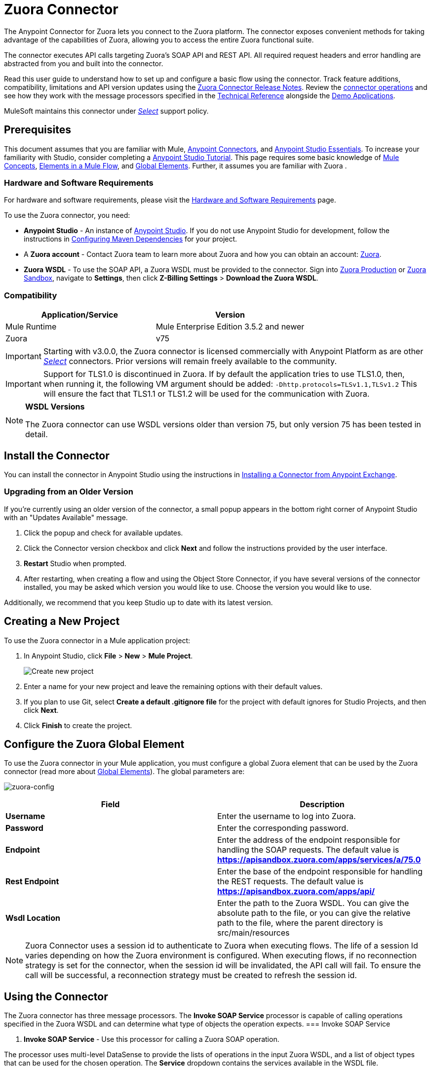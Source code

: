 = Zuora Connector
:keywords: zuora connector, dataweave, datasense, subscription

The Anypoint Connector for Zuora lets you connect to the Zuora platform. The connector exposes convenient methods for taking advantage of the capabilities of Zuora, allowing you to access the entire Zuora
functional suite.

The connector executes API calls targeting Zuora’s SOAP API and REST API. All required request headers and error handling are abstracted from you and built into the connector.

Read this user guide to understand how to set up and configure a basic flow using the connector. Track feature additions, compatibility, limitations and API version updates using the link:/release-notes/zuora-connector-release-notes[Zuora Connector Release Notes]. Review the link:#using-the-connector[connector operations] and see how they work with the message processors specified in the link:http://mulesoft.github.io/zuora-connector/[Technical Reference] alongside the link:https://www.mulesoft.com/exchange#!/?filters=Zuora&sortBy=rank[Demo Applications].

MuleSoft maintains this connector under link:/mule-user-guide/v/3.8/anypoint-connectors#connector-categories[_Select_] support policy.


== Prerequisites

This document assumes that you are familiar with Mule,
link:/mule-user-guide/v/3.8/anypoint-connectors[Anypoint Connectors], and
link:/anypoint-studio/v/6/[Anypoint Studio Essentials]. To increase your familiarity with Studio, consider completing a link:/anypoint-studio/v/6/basic-studio-tutorial[Anypoint Studio Tutorial]. This page requires some basic knowledge of link:/mule-user-guide/v/3.8/mule-concepts[Mule Concepts], link:/mule-user-guide/v/3.8/elements-in-a-mule-flow[Elements in a Mule Flow], and link:/mule-user-guide/v/3.8/global-elements[Global Elements].
Further, it assumes you are familiar with Zuora .


[[requirements]]
=== Hardware and Software Requirements

For hardware and software requirements, please visit the link:/mule-user-guide/v/3.8/hardware-and-software-requirements[Hardware and Software Requirements] page.

To use the Zuora connector, you need:

* *Anypoint Studio* - An instance of link:https://www.mulesoft.com/lp/dl/mule-esb-enterprise[Anypoint Studio]. If you do not use Anypoint Studio for development, follow the instructions in <<Configuring Maven Dependencies,Configuring Maven Dependencies>> for your project.
* A *Zuora account* - Contact Zuora team to learn more about Zuora and how you can obtain an account: link:http://info.zuora.com/talk-to-our-sales-team.html[Zuora].
* *Zuora WSDL* - To use the SOAP API, a Zuora WSDL must be provided to the connector. Sign into link:https://www.zuora.com/apps/newlogin.do[Zuora Production] or link:https://apisandbox.zuora.com/apps/newlogin.do[Zuora Sandbox], navigate to *Settings*, then click *Z-Billing Settings* > *Download the Zuora WSDL*.


=== Compatibility

[%header,cols="2*a"]
|===
|Application/Service|Version
|Mule Runtime|Mule Enterprise Edition 3.5.2 and newer
|Zuora|v75
|===

[IMPORTANT]
Starting with v3.0.0, the Zuora connector is licensed commercially with Anypoint Platform as are other link:/mule-user-guide/v/3.8/anypoint-connectors#connector-categories[_Select_] connectors.  Prior versions will remain freely available to the community.

[IMPORTANT]
Support for TLS1.0 is discontinued in Zuora. If by default the application tries to use TLS1.0, then, when running it, the following VM argument should be added: `-Dhttp.protocols=TLSv1.1,TLSv1.2` This will ensure the fact that TLS1.1 or TLS1.2 will be used for the communication with Zuora.

[NOTE]
====
*WSDL Versions*

The Zuora connector can use WSDL versions older than version 75, but only version 75 has been tested in detail.
====

== Install the Connector

You can install the connector in Anypoint Studio using the instructions in
link:/getting-started/anypoint-exchange#installing-a-connector-from-anypoint-exchange[Installing a Connector from Anypoint Exchange].


=== Upgrading from an Older Version

If you’re currently using an older version of the connector, a small popup appears in the bottom right corner of Anypoint Studio with an "Updates Available" message.

. Click the popup and check for available updates.
. Click the Connector version checkbox and click *Next* and follow the instructions provided by the user interface.
. *Restart* Studio when prompted.
. After restarting, when creating a flow and using the Object Store Connector, if you have several versions of the connector installed, you may be asked which version you would like to use. Choose the version you would like to use.

Additionally, we recommend that you keep Studio up to date with its latest version.

== Creating a New Project

To use the Zuora connector in a Mule application project:

. In Anypoint Studio, click *File* > *New* > *Mule Project*.
+
image:new_project.png[Create new project]
. Enter a name for your new project and leave the remaining options with their default values.
. If you plan to use Git, select *Create a default .gitignore file* for the project with default ignores for Studio Projects, and then click *Next*.
. Click *Finish* to create the project.

== Configure the Zuora Global Element

To use the Zuora connector in your Mule application, you must configure a global Zuora element that can be used by the Zuora connector (read more about  link:/mule-user-guide/v/3.8/global-elements[Global Elements]).
The global parameters are:

image:zuora-global-element-props.png[zuora-config]

[%header,cols="2*a"]
|===
|Field |Description
|*Username* |Enter the username to log into Zuora.
|*Password* |Enter the corresponding password.
|*Endpoint* |Enter the address of the endpoint responsible for handling the SOAP requests. The default value
is *https://apisandbox.zuora.com/apps/services/a/75.0*
|*Rest Endpoint* |Enter the base of the endpoint responsible for handling the REST requests. The default value
is *https://apisandbox.zuora.com/apps/api/*
|*Wsdl Location* |Enter the path to the Zuora WSDL. You can give the absolute path to the file, or
you can give the relative path to the file, where the parent directory is src/main/resources

|===

[NOTE]

Zuora Connector uses a session id to authenticate to Zuora when executing flows. The life of a session Id
varies depending on how the Zuora environment is configured. When executing flows, if no reconnection strategy
is set for the connector, when the session id will be invalidated, the API call will fail.
To ensure the call will be successful, a reconnection strategy must be created to refresh the session id.

[[using-the-connector]]
== Using the Connector

The Zuora connector has three message processors. The *Invoke SOAP Service* processor is capable of calling operations specified in the Zuora WSDL and can determine what type of objects the operation expects.
=== Invoke SOAP Service

. *Invoke SOAP Service* - Use this processor for calling a Zuora SOAP operation.

The processor uses multi-level DataSense to provide the lists of operations in the input Zuora WSDL, and a list of object types that can be used for the chosen operation. The *Service* dropdown contains the services available in the WSDL file.
+

image:invoke_soap1.png[invoke-soap-first-step]

The *second level* presents the user with all the available operations from the WSDL

image:invoke_soap2.png[invoke-soap-first-step]
The *third level* presents all the available object types for the chosen operation. If the operation does not use an object with a specific type,
or it uses no input, the *Entity* field will have *Undefined* value.
image:invoke-soap3.png[invoke-soap-first-step]
For Zuora API version 75, the available SOAP operations are:

* *Amend*: the *Amend* call is used to change a subscription. See link:https://knowledgecenter.zuora.com/DC_Developers/SOAP_API/E_SOAP_API_Calls/amend_call[Zuora's documentation for Amend].
* *Create*: the *Create* call is used to create one or more objects of a specific type. See link:https://knowledgecenter.zuora.com/DC_Developers/SOAP_API/E_SOAP_API_Calls/create_call[Zuora's documentation for Create].
* *Delete*: the *Delete* call is used to delete one or more objects of the same type. See link:https://knowledgecenter.zuora.com/DC_Developers/SOAP_API/E_SOAP_API_Calls/delete_call[Zuora's documentation for Delete].
* *Execute*: the *Execute* call is used to split an invoice into multiple invoices. See link:https://knowledgecenter.zuora.com/DC_Developers/SOAP_API/E_SOAP_API_Calls/execute_call[Zuora's documentation for Execute].
* *Generate*: the *Generate* call is used to generate an on demand invoice for a specific customer. See link:https://knowledgecenter.zuora.com/DC_Developers/SOAP_API/E_SOAP_API_Calls/generate_call[Zuora's documentation for Generate].
* *Get User Info*: the *Get User Info* call can retrieve information about the user.
* *Login*: the *Login* call takes a user name and a password and logs you in to the Zuora server. See link:https://knowledgecenter.zuora.com/DC_Developers/SOAP_API/E_SOAP_API_Calls/login_call[Zuora's documentation for Login].
* *Query*: the *Query* call sends a query expression by specifying the object to query, the fields to retrieve from that object, and any filters to determine whether a given object should be queried. See link:https://knowledgecenter.zuora.com/DC_Developers/SOAP_API/E_SOAP_API_Calls/query_call[Zuora's documentation for Query].
* *Query More*: the *Query More* call allows to request additional results from a previous query() call. See link:https://knowledgecenter.zuora.com/DC_Developers/SOAP_API/E_SOAP_API_Calls/queryMore_call[Zuora's documentation for Query More].
* *Subscribe*: the *Subscribe* call can perform many actions.  Use the subscribe() call to bundle information required to create at least one new subscription. See link:https://knowledgecenter.zuora.com/DC_Developers/SOAP_API/E_SOAP_API_Calls/subscribe_call[Zuora's documentation for Subscribe].
* *Update*: the *Update* call updates the information in one or more objects of the same type. See link:https://knowledgecenter.zuora.com/DC_Developers/SOAP_API/E_SOAP_API_Calls/update_call[Zuora's documentation for Update].

[NOTE]
====
Observe the syntax for calling an operation from the Zuora SOAP API using the connector. The *Operation* and *Entity* are passed in the `soapMetadataKey` attribute separated by two vertical bars "||"
[source,xml,linenums]
----
<zuora:invoke-soap-service config-ref="Zuora__Basic_Authentication" soapMetadataKey="ZuoraService-Soap-http://api.zuora.com/||create||Account-zObject" doc:name="Create Account"/>
----
====

* *Query* -This processor allows the user to query for records using a *DataSense Query Language* to construct the query and provide DataSense for the query Output.
+
image:query-builder.png[query-builder]
+
Using the *Query Builder* the user can easily construct queries and add filters to them. If the *DataSense Query Language* does not have the
capability to construct the desired query, the user can opt to use *Native Query Language*, but this mode does not support DataSense. This processor
uses a Paginated Query to return all the records from the database that match the given query.

The REST processors have 2 fields *Entity Id* and *Entity Name* that allows you to use the Zuora Multi Entity API see link:https://knowledgecenter.zuora.com/BB_Introducing_Z_Business/Multi-entity[Multi Entity API].
The Rest processors are:

* *Post Usage* - This operation imports usage data for one or more accounts taken from a csv file given as input. If the import is submitted successfully, the operation returns a POJO containing an URL used to check
the status of the import. The URL can be given as input to the *Check Import Status* processor
to retrieve the status of the import. For more information see See link:https://knowledgecenter.zuora.com/DC_Developers/REST_API/B_REST_API_reference/Usage/1_POST_usage[Zuora Post Usage]
* *Check Import Status* - This operation receives an import URL and returns the current status of the import. If the import failed, the response may contain some information with the reason
of the failure.
* *Get Export File Content* - This operation returns the content of a an export file that contains queried data from Zuora.
* *Get Export File Stream* - This operation returns a stream that represents an export file that contains queried data from Zuora.

* *Zuora Aqua Processors* -This is a collection of processors and sources that enables the user to interact with the Zuora AQUA Api. See link:https://knowledgecenter.zuora.com/DC_Developers/Aggregate_Query_API[Zuora Aqua Api Documentation]
The following processors/sources are available:
** *Aqua post query* - This processor submits an aggregated list of ZOQL and Export ZOQL queries in a stateful or stateless mode. See link:https://knowledgecenter.zuora.com/DC_Developers/Aggregate_Query_API/B_Submit_Query[Zuora's documentation for Post Query].
The *project* and *partner* are required to be completed in order for this request to be stateful. Stateful requests have more features than the stateless requests. For more information see link:https://knowledgecenter.zuora.com/DC_Developers/Aggregate_Query_API/BA_Stateless_and_Stateful_Modes[Zuora Stateless vs Stateful Mode].
If the *Aqua post query* request is successful, the processor returns a job that  has a batch for each query in the request. Using other processors, the user can check the status of the job and retrieve the results of its batches. If the request fails, the job will not be created and the result will contain some information about the cause of the failure.
The *Save Job To Object Store* flag, if set to true, will cause all the ids of the jobs created by the *PostQuery* operation to be saved in a Persistent Object Store whose name is given by the *Object Store Name* field, to be used by the *Aqua Get Batch Result* source.
If the flag is set to true and no object store is given, a default object store *zuoraPostQueryObjectStore* is used.
** *Aqua get job results* -This processor receives a String representing a jobId and returns an object representing the status of that job. See link:https://knowledgecenter.zuora.com/DC_Developers/Aggregate_Query_API/C_Get_Job_ID[Zuora Get Job Details]
** *Aqua delete job* -This processor deletes the current job, only if the job is not complete and returns the information about the cancelled job. See link:https://knowledgecenter.zuora.com/DC_Developers/Aggregate_Query_API/F_Delete_Executing_JobD[Zuora Delete Job]
** *Aqua get last completed job* -This processor returns the details of the last completed job of a stateful request represented by the *partnerId* and *projectId* . link:https://knowledgecenter.zuora.com/DC_Developers/Aggregate_Query_API/E_Get_Latest_Job_Completed[Zuora Get Last Completed Job]
** *Aqua operations for pooling results* - The last 2 processors/sources work together with *aquaPostQuery* to continuously check the status of a given job. When the job is finished, the job is returned and the content of it's batches can be extracted.
The Source *Aqua get batch results* periodically checks an object store for jobs to check. When it determines a job is completed, it returns the job in form of a POJO. Because a Source does not have DataSense by default, the *Aqua get job metadata* processor
can be used to transform the POJO returned by the source to a job so the user can use DataSense on it. The object store used by the source is populated with jobs by the *Aqua post query*
processor if the *Save Job To Object Store* flag is set to true.
*** *Aqua get batch results* - This source optionally  can receive a name for a persistent object store
(if no name is provided, a default object store *zuoraPostQueryObjectStore* is used) to periodically check the status of the jobs stored in that object store. The polling period can
be modified by changing the *Polling Period* field. When a job is completed, the source will return it as a POJO.
image:zuora-aqua-source.png[aqua-source]
*** *Aqua get job metadata* -this processor receives a POJO  that represents a result returned by the
*Aqua get batch results* source and converts it to a Job object. This way, an user can retrieve the metadata of the Job object and map the job structure to other elements further down the flow.
An example of how this operations could work together is:
image:aqua-source-example.png[aqua-source-example]
In the first flow the *Post Query* creates a new job and stores the job in an object Store.
The source from the second flow periodically checks the jobs present in the object store. When it concludes a job is completed,
it returns the job result as a pojo. The next processor(*Aqua get job metadata*), converts the POJO to a Job object to provide dataSense to the user.
The user then can download the query results by going through each Batch from the Job and using the *Get export file stream* processor to download the file.

Generally speaking, the Zuora connector can be used as an *outbound connector*. A description of this scenario follows.

=== Outbound Scenario

Use as an outbound connector in your flow to push data into Zuora. To use the connector in this capacity, simply place the connector in your flow _at any point after an inbound endpoint_ (see image below).

==== Basic Example

image:zuora-connector-outbound.png[zuora_outbound]

. *File connector* - accepts data from files, such as a CSV, into a flow.
. *Transform Message* - Transforms data structure and format to produce the output Zuora connector expects.
. *Zuora connector* (_outbound_) - Connects with Zuora, and performs an operation to push data into Zuora.

=== Connector Namespace and Schema

When designing your application in Studio, the act of dragging the connector from the palette onto the Anypoint Studio canvas should automatically populate the XML code with the connector *namespace* and *schema location*.

*Namespace:* `http://www.mulesoft.org/schema/mule/zuora`

*Schema Location:* `http://www.mulesoft.org/schema/mule/connector/current/mule-zuora.xsd`

[TIP]
If you are manually coding the Mule application in Studio's XML editor or other text editor, define the namespace and schema location in the header of your *Configuration XML*, inside the `<mule>` tag.

[source, xml,linenums]
----
<mule xmlns="http://www.mulesoft.org/schema/mule/core"
      xmlns:xsi="http://www.w3.org/2001/XMLSchema-instance"
      xmlns:connector="http://www.mulesoft.org/schema/mule/zuora"
      xsi:schemaLocation="
               http://www.mulesoft.org/schema/mule/core
               http://www.mulesoft.org/schema/mule/core/current/mule.xsd
               http://www.mulesoft.org/schema/mule/zuora
               http://www.mulesoft.org/schema/mule/connector/current/mule-zuora.xsd">

      <!-- put your global configuration elements and flows here -->

</mule>
----


=== Using the Connector in a Mavenized Mule App

After you download and install the connector, use the following steps to make the Zuora connector available to inside a Mule application for use and to package the application with the connector.
If you use Anypoint Studio, it will do this automatically for you.

. Add the repository information to your project's pom.xml file:
+
[source, xml, linenums]
----
<repositories>
   <repository>
        <id>mule-ee-releases</id>
        <name>MuleEE Releases Repository</name>
        <url>https://repository-master.mulesoft.org/nexus/content/repositories/releases-ee/</url>
    <repository>
        <id>mule-ee-snapshots</id>
        <name>MuleEE Snapshots Repository</name>
        <url>https://repository-master.mulesoft.org/nexus/content/repositories/ci-snapshots/</url>
    </repository>
</repositories>
----

. Add the module as a dependency to your project for the latest release version:

+
[source, xml, linenums]
----
<dependency>
    <groupId>org.mule.modules</groupId>
    <artifactId>mule-module-zuora</artifactId>
    <version>RELEASE</version>
</dependency>
----
+
Or for the latest version:
+
[source, xml, linenums]
----
<dependency>
    <groupId>org.mule.modules</groupId>
    <artifactId>mule-module-zuora</artifactId>
    <version>SNAPSHOT</version>
</dependency>
----
+
. If you plan to use this module inside a Mule application, you need to include it in the packaging process. That way the final zip file that contains your flows and Java code also contains this module and its dependencies. Add a special "inclusion" to the configuration of the Mule Maven plugin for this module as follows:
+
[source, xml, linenums]
----
<plugin>
    <groupId>org.mule.tools</groupId>
    <artifactId>maven-mule-plugin</artifactId>
    <extensions>true</extensions>
    <configuration>
        <excludeMuleDependencies>false</excludeMuleDependencies>
        <inclusions>
            <inclusion>
                <groupId>org.mule.modules</groupId>
                <artifactId>mule-module-zuora</artifactId>
            </inclusion>
        </inclusions>
    </configuration>
</plugin>
----


== Demo Mule Applications Using Connector
////
add links to demos
////


=== Example Use Case

The following example shows how to create an Account, a Contact, then update that Account to an active state and use the created contact for billing:


. In Anypoint Studio, click *File* > *New* > *Mule Project*, name the project, and click *OK*.
. In the search field, type "http" and drag the *HTTP* connector to the canvas. Use 3  *HTTP* connectors to create 3 separate flows. Click the *HTTP* connector,
click the green plus sign to the right of *Connector Configuration*, and in the next screen, click *OK* to accept the default settings. Name the
endpoints */create-account*, */create-contact* and */update-account*.
. In the Search bar type "zuora" and drag the *Zuora* connector onto the canvas. Configure as before.
. Click the *Invoke SOAP Service* operation. Choose *Create* operation and *Account* object. DataSense brings ibn the structure of the Account as well as the output structure of the Create operation.
. For the second flow click the *Invoke SOAP Service* operation. Choose *Create* operation and *Contact* object. Datasense brings in the structure of the Contact as well as the output structure of the create operation.
. For the third flow click the *Invoke SOAP Service* operation. Choose *Update* operation and *Account* object.
Datasense brings the structure of the Account and brings in the output structure of the update operation.
 Add *Transform Message* components, one in front of and one after the connector.
 +
[NOTE]
 If "Payload - Unknown" is shown in DataWeave then the method either has no input or it returns nothing. If DataWeave detects any input for the method, it appears as: "Payload - Unknown".
 +

. The mapping for the three transforms should look like this:
+
1) transform for creating account image:zuora-transform1.png[transformer-create-account]
+
2) transform for creating contact image:zuora-transform2.png[transformer-create-contact]
+
3) transformer for updating account image:zuora-transform3.png[transformer-update-account]
+
+
. The flows appear as:
+
image:create-account-flow.png[create-account]
+
image:create-contact-flow.png[create-contact]
+
image:update-account-flow.png[update-account]
+
. After you create the flows, right-click the project name in the  image:package-explorer.png[package-explorer] and click *Run As* > *Mule Application*.
. Create and post a JSON file that has the structure presented in the transforms at the endpoints that belong to each flow.
As an example, below are a few valid JSON files:
+
Create Account Input:
+
image:account_json.png[create-account]
+
Create Contact Input(for AccountId, the id from the account created by the previous flow can be used):
+
image:contact_json.png[create-account]
+
Update Account Input (for Id, the id from the account created by the first flow can be used. For the other
  2 fields, the id from the contact created by the second flow can be used):
+
image:update-account-json.png[create-account]


////
optional
[tabs]
-----
[tab,title="Studio Visual Editor"]
....
[tab content goes here]
....
[tab,title="XML Editor"]
....
[tab content goes here]
....
-----
////

=== Example Use Case - XML

Paste this into Anypoint Studio to interact with the example use case application discussed in this guide.

[source,xml,linenums]
----
<?xml version="1.0" encoding="UTF-8"?>

<mule xmlns:dw="http://www.mulesoft.org/schema/mule/ee/dw" xmlns:zuora="http://www.mulesoft.org/schema/mule/zuora" xmlns:http="http://www.mulesoft.org/schema/mule/http" xmlns:tracking="http://www.mulesoft.org/schema/mule/ee/tracking" xmlns="http://www.mulesoft.org/schema/mule/core" xmlns:doc="http://www.mulesoft.org/schema/mule/documentation"
	xmlns:spring="http://www.springframework.org/schema/beans"
	xmlns:xsi="http://www.w3.org/2001/XMLSchema-instance"
	xsi:schemaLocation="http://www.springframework.org/schema/beans http://www.springframework.org/schema/beans/spring-beans-current.xsd
http://www.mulesoft.org/schema/mule/core http://www.mulesoft.org/schema/mule/core/current/mule.xsd
http://www.mulesoft.org/schema/mule/http http://www.mulesoft.org/schema/mule/http/current/mule-http.xsd
http://www.mulesoft.org/schema/mule/ee/tracking http://www.mulesoft.org/schema/mule/ee/tracking/current/mule-tracking-ee.xsd
http://www.mulesoft.org/schema/mule/zuora http://www.mulesoft.org/schema/mule/zuora/current/mule-zuora.xsd
http://www.mulesoft.org/schema/mule/ee/dw http://www.mulesoft.org/schema/mule/ee/dw/current/dw.xsd">
    <http:listener-config name="HTTP_Listener_Configuration" host="0.0.0.0" port="8081" doc:name="HTTP Listener Configuration"/>
    <zuora:config name="Zuora__Basic_Authentication" username="${config.username}" password="${config.password}" doc:name="Zuora: Basic Authentication" wsdlLocation="${config.wsdlLocation}" endpoint="${config.endpoint}" restEndpoint="${config.restEndpoint}">
        <reconnect-forever/>
    </zuora:config>
    <flow name="zuora-subscribe-operations-createAccount-demoFlow">
        <http:listener config-ref="HTTP_Listener_Configuration" path="/create-account" doc:name="HTTP"/>
        <logger message="'Input:'#[payload]" level="INFO" doc:name="Logger"/>
        <dw:transform-message doc:name="Transform Message">
            <dw:input-payload doc:sample="json.json"/>
            <dw:set-payload><![CDATA[%dw 1.0
%output application/xml
%namespace ns0 http://api.zuora.com/
%namespace ns1 http://object.api.zuora.com/
---
{
	ns0#create: {
		ns0#zObjects: {
			ns1#AllowInvoiceEdit: false,
			ns1#AutoPay: false,
			ns1#Batch: "Batch1",
			ns1#BillCycleDay: "1",
			ns1#Currency: "USD",
			ns1#Name: payload.Name,
			ns1#PaymentTerm: "Due Upon Receipt",
			ns1#Status: "Draft"
		}
	}
}]]></dw:set-payload>
        </dw:transform-message>
        <zuora:invoke-soap-service config-ref="Zuora__Basic_Authentication" soapMetadataKey="ZuoraService-Soap-http://api.zuora.com/||create||Account-zObject" doc:name="Create Account"/>

        <dw:transform-message doc:name="Transform Message">
            <dw:set-payload><![CDATA[%dw 1.0
%output application/json
---
payload]]></dw:set-payload>
        </dw:transform-message>
        <logger message="'Output:'#[payload]" level="INFO" doc:name="Logger"/>
    </flow>
    <flow name="zuora-subscribe-operations-createContact-demoFlow">
        <http:listener config-ref="HTTP_Listener_Configuration" path="/create-contact" doc:name="HTTP"/>
        <logger message="'Input:'#[payload]" level="INFO" doc:name="Logger"/>
        <dw:transform-message doc:name="Transform Message">
            <dw:input-payload doc:sample="json_1.json"/>
            <dw:set-payload><![CDATA[%dw 1.0
%output application/xml
%namespace ns0 http://api.zuora.com/
%namespace ns1 http://object.api.zuora.com/
---
{
	ns0#create: {
		ns0#zObjects: {
			ns1#AccountId: payload.AccountId,
			ns1#Address1: payload.Address1,
			ns1#City: payload.City,
			ns1#Country: "Romania",
			ns1#FirstName: payload.FirstName,
			ns1#LastName: payload.LastName,
			ns1#State: payload.State
		}
	}
}]]></dw:set-payload>
        </dw:transform-message>
        <zuora:invoke-soap-service config-ref="Zuora__Basic_Authentication" soapMetadataKey="ZuoraService-Soap-http://api.zuora.com/||create||Contact-zObject" doc:name="Create Contact"/>
        <dw:transform-message doc:name="Transform Message">
            <dw:set-payload><![CDATA[%dw 1.0
%output application/json
---
payload]]></dw:set-payload>
        </dw:transform-message>
        <logger message="'Output:'#[payload]" level="INFO" doc:name="Logger"/>
    </flow>
    <flow name="zuora-subscribe-operations-updateAccount-demoFlow">
        <http:listener config-ref="HTTP_Listener_Configuration" path="/update-account" doc:name="HTTP"/>
        <logger message="'Input:'#[payload]" level="INFO" doc:name="Logger"/>
        <dw:transform-message doc:name="Transform Message">
            <dw:input-payload doc:sample="json_7.json"/>
            <dw:set-payload><![CDATA[%dw 1.0
%output application/xml
%namespace ns0 http://api.zuora.com/
%namespace ns1 http://object.api.zuora.com/
---
{
	ns0#update: {
		ns0#zObjects: {
			ns1#Id: payload.Id,
			ns1#BillToId: payload.contactId,
			ns1#SoldToId: payload.contactId,
			ns1#Status: "Active"
		}
	}
}]]></dw:set-payload>
        </dw:transform-message>
        <zuora:invoke-soap-service config-ref="Zuora__Basic_Authentication" soapMetadataKey="ZuoraService-Soap-http://api.zuora.com/||update||Account-zObject" doc:name="UpdateAccount"/>

        <dw:transform-message doc:name="Transform Message">
            <dw:set-payload><![CDATA[%dw 1.0
%output application/json
---
payload]]></dw:set-payload>
        </dw:transform-message>
        <logger message="'Output:'#[payload]" level="INFO" doc:name="Logger"/>
    </flow>
  </mule>
----


== Connector Performance

To define the pooling profile for the connector manually, access the *Pooling Profile* tab in the applicable global element for the connector.

For background information on pooling, see link:/mule-user-guide/v/3.8/tuning-performance[Tuning Performance].



=== Best Practices

. It is advisable to set the Reconnection Strategy to *Reconnect Forever* to make sure that the Session Id can be successfully refreshed.
. To take full advantage of DataSense functionality with the Zuora connector, design-time best practice dictates that you should build an application in this particular order:

.. *CONFIGURE the connector*
.. *TEST the connection*
.. *INITIATE DataSense metadata extraction*
.. *BUILD the rest of your flow*
.. *ADD and configure DataWeave*
+
The objective of this design-time strategy is to set the pieces of the integration puzzle in place, then "glue them together" with DataWeave. Rather than designing a flow sequentially, from the inbound endpoint, this type of "align, then glue together" strategy ensures that you are utilizing DataSense, wherever possible, to pre-populate the information about the structure and format of the input or output data in a Transform Message component. The diagram in the section below prescribes a process that follows this best practice in the context of a flow that uses a Zuora connector. For further information, read link:/mule-user-guide/v/3.8/datasense[DataSense Best Practices].
To take full advantage of the functionality +


== Resources

* Access the link:/release-notes/zuora-connector-release-notes[Zuora Connector Release Notes].
